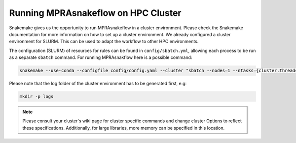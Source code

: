 .. _Cluster:

=======================================
Running MPRAsnakeflow on HPC Cluster
=======================================

Snakemake gives us the opportunity to run MPRAsnakeflow in a cluster environment. Please check the Snakemake documentation for more information on how to set up a cluster environment. We already configured a cluster environment for SLURM. This can be used to adapt the workflow to other HPC environments.

The configuration (SLURM) of resources for rules can be found in ``config/sbatch.yml``, allowing each process to be run as a separate ``sbatch`` command. For running MPRAsnakflow here is a possible command:

.. code-block:: bash

    snakemake --use-conda --configfile config/config.yaml --cluster "sbatch --nodes=1 --ntasks={cluster.threads} --mem={cluster.mem} -t {cluster.time} -p {cluster.queue} -o {cluster.output}" --jobs 100 --cluster-config config/sbatch.yaml

Please note that the log folder of the cluster environment has to be generated first, e.g:

.. code-block:: bash

    mkdir -p logs

.. note:: Please consult your cluster's wiki page for cluster specific commands and change cluster Options to reflect these specifications. Additionally, for large libraries, more memory can be specified in this location.
